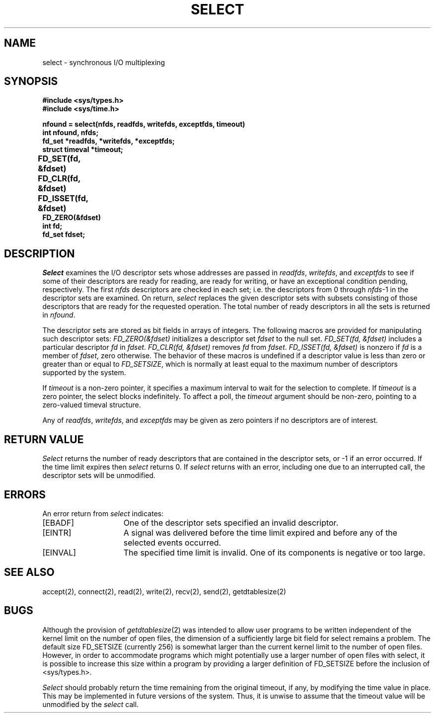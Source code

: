 .\" Copyright (c) 1983 The Regents of the University of California.
.\" All rights reserved.
.\"
.\" Redistribution and use in source and binary forms are permitted
.\" provided that the above copyright notice and this paragraph are
.\" duplicated in all such forms and that any documentation,
.\" advertising materials, and other materials related to such
.\" distribution and use acknowledge that the software was developed
.\" by the University of California, Berkeley.  The name of the
.\" University may not be used to endorse or promote products derived
.\" from this software without specific prior written permission.
.\" THIS SOFTWARE IS PROVIDED ``AS IS'' AND WITHOUT ANY EXPRESS OR
.\" IMPLIED WARRANTIES, INCLUDING, WITHOUT LIMITATION, THE IMPLIED
.\" WARRANTIES OF MERCHANTABILITY AND FITNESS FOR A PARTICULAR PURPOSE.
.\"
.\"	@(#)select.2	6.6 (Berkeley) %G%
.\"
.TH SELECT 2 ""
.UC 5
.SH NAME
select \- synchronous I/O multiplexing
.SH SYNOPSIS
.nf
.ft B
#include <sys/types.h>
#include <sys/time.h>
.PP
.ft B
nfound = select(nfds, readfds, writefds, exceptfds, timeout)
int nfound, nfds;
fd_set *readfds, *writefds, *exceptfds;
struct timeval *timeout;
.PP
.ft B
FD_SET(fd, &fdset)	
FD_CLR(fd, &fdset)	
FD_ISSET(fd, &fdset)	
FD_ZERO(&fdset)	
int fd;
fd_set fdset;
.fi
.SH DESCRIPTION
.I Select
examines the I/O descriptor sets whose addresses are passed in
.IR readfds ,
.IR writefds ,
and
.I exceptfds
to see if some of their descriptors
are ready for reading, are ready for writing, or have an exceptional
condition pending, respectively.
The first
.I nfds
descriptors are checked in each set;
i.e. the descriptors from 0 through
.IR nfds -1
in the descriptor sets are examined.
On return,
.I select
replaces the given descriptor sets
with subsets consisting of those descriptors that are ready
for the requested operation.
The total number of ready descriptors in all the sets is returned in
.IR nfound .
.PP
The descriptor sets are stored as bit fields in arrays of integers.
The following macros are provided for manipulating such descriptor sets:
.I "FD_ZERO(&fdset)"
initializes a descriptor set
.I fdset
to the null set.
.I "FD_SET(fd, &fdset)"
includes a particular descriptor
.I fd
in
.IR fdset .
.I "FD_CLR(fd, &fdset)"
removes
.I fd
from
.IR fdset .
.I "FD_ISSET(fd, &fdset)"
is nonzero if
.I fd
is a member of
.IR fdset ,
zero otherwise.
The behavior of these macros is undefined if
a descriptor value is less than zero or greater than or equal to
.IR FD_SETSIZE ,
which is normally at least equal
to the maximum number of descriptors supported by the system.
.PP
If
.I timeout
is a non-zero pointer, it specifies a maximum interval to wait for the
selection to complete.  If 
.I timeout
is a zero pointer, the select blocks indefinitely.  To affect a poll, the
.I timeout
argument should be non-zero, pointing to a zero-valued timeval structure.
.PP
Any of
.IR readfds ,
.IR writefds ,
and
.I exceptfds
may be given as zero pointers if no descriptors are of interest.
.SH "RETURN VALUE
.I Select
returns the number of ready descriptors that are contained in
the descriptor sets,
or \-1 if an error occurred.
If the time limit expires then
.I select
returns 0.
If
.I select
returns with an error,
including one due to an interrupted call,
the descriptor sets will be unmodified.
.SH "ERRORS
An error return from \fIselect\fP indicates:
.TP 15
[EBADF]
One of the descriptor sets specified an invalid descriptor.
.TP 15
[EINTR]
A signal was delivered before the time limit expired and
before any of the selected events occurred.
.TP 15
[EINVAL]
The specified time limit is invalid.  One of its components is
negative or too large.
.SH SEE ALSO
accept(2), connect(2), read(2), write(2), recv(2), send(2), getdtablesize(2)
.SH BUGS
Although the provision of
.IR getdtablesize (2)
was intended to allow user programs to be written independent
of the kernel limit on the number of open files, the dimension
of a sufficiently large bit field for select remains a problem.
The default size FD_SETSIZE (currently 256) is somewhat larger than
the current kernel limit to the number of open files.
However, in order to accommodate programs which might potentially
use a larger number of open files with select, it is possible
to increase this size within a program by providing
a larger definition of FD_SETSIZE before the inclusion of <sys/types.h>.
.PP
.I Select
should probably return the time remaining from the original timeout,
if any, by modifying the time value in place.
This may be implemented in future versions of the system.
Thus, it is unwise to assume that the timeout value will be unmodified
by the
.I select
call.
